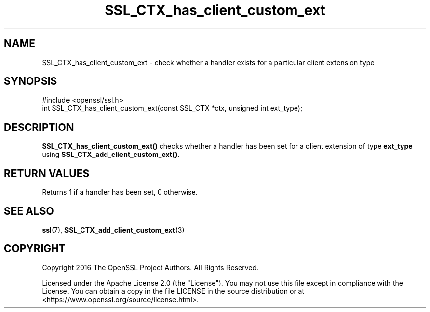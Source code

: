.\"	$NetBSD: SSL_CTX_has_client_custom_ext.3,v 1.1 2025/07/17 14:25:58 christos Exp $
.\"
.\" -*- mode: troff; coding: utf-8 -*-
.\" Automatically generated by Pod::Man v6.0.2 (Pod::Simple 3.45)
.\"
.\" Standard preamble:
.\" ========================================================================
.de Sp \" Vertical space (when we can't use .PP)
.if t .sp .5v
.if n .sp
..
.de Vb \" Begin verbatim text
.ft CW
.nf
.ne \\$1
..
.de Ve \" End verbatim text
.ft R
.fi
..
.\" \*(C` and \*(C' are quotes in nroff, nothing in troff, for use with C<>.
.ie n \{\
.    ds C` ""
.    ds C' ""
'br\}
.el\{\
.    ds C`
.    ds C'
'br\}
.\"
.\" Escape single quotes in literal strings from groff's Unicode transform.
.ie \n(.g .ds Aq \(aq
.el       .ds Aq '
.\"
.\" If the F register is >0, we'll generate index entries on stderr for
.\" titles (.TH), headers (.SH), subsections (.SS), items (.Ip), and index
.\" entries marked with X<> in POD.  Of course, you'll have to process the
.\" output yourself in some meaningful fashion.
.\"
.\" Avoid warning from groff about undefined register 'F'.
.de IX
..
.nr rF 0
.if \n(.g .if rF .nr rF 1
.if (\n(rF:(\n(.g==0)) \{\
.    if \nF \{\
.        de IX
.        tm Index:\\$1\t\\n%\t"\\$2"
..
.        if !\nF==2 \{\
.            nr % 0
.            nr F 2
.        \}
.    \}
.\}
.rr rF
.\"
.\" Required to disable full justification in groff 1.23.0.
.if n .ds AD l
.\" ========================================================================
.\"
.IX Title "SSL_CTX_has_client_custom_ext 3"
.TH SSL_CTX_has_client_custom_ext 3 2025-07-01 3.5.1 OpenSSL
.\" For nroff, turn off justification.  Always turn off hyphenation; it makes
.\" way too many mistakes in technical documents.
.if n .ad l
.nh
.SH NAME
SSL_CTX_has_client_custom_ext \- check whether a handler exists for a particular
client extension type
.SH SYNOPSIS
.IX Header "SYNOPSIS"
.Vb 1
\& #include <openssl/ssl.h>
\&
\& int SSL_CTX_has_client_custom_ext(const SSL_CTX *ctx, unsigned int ext_type);
.Ve
.SH DESCRIPTION
.IX Header "DESCRIPTION"
\&\fBSSL_CTX_has_client_custom_ext()\fR checks whether a handler has been set for a
client extension of type \fBext_type\fR using \fBSSL_CTX_add_client_custom_ext()\fR.
.SH "RETURN VALUES"
.IX Header "RETURN VALUES"
Returns 1 if a handler has been set, 0 otherwise.
.SH "SEE ALSO"
.IX Header "SEE ALSO"
\&\fBssl\fR\|(7),
\&\fBSSL_CTX_add_client_custom_ext\fR\|(3)
.SH COPYRIGHT
.IX Header "COPYRIGHT"
Copyright 2016 The OpenSSL Project Authors. All Rights Reserved.
.PP
Licensed under the Apache License 2.0 (the "License").  You may not use
this file except in compliance with the License.  You can obtain a copy
in the file LICENSE in the source distribution or at
<https://www.openssl.org/source/license.html>.
